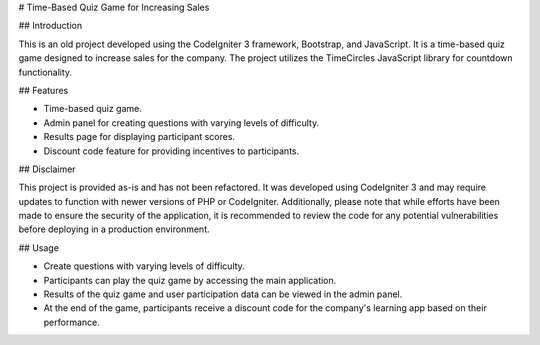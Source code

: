 # Time-Based Quiz Game for Increasing Sales

## Introduction

This is an old project developed using the CodeIgniter 3 framework, Bootstrap, and JavaScript. It is a time-based quiz game designed to increase sales for the company. The project utilizes the TimeCircles JavaScript library for countdown functionality.

## Features

- Time-based quiz game.
- Admin panel for creating questions with varying levels of difficulty.
- Results page for displaying participant scores.
- Discount code feature for providing incentives to participants.

## Disclaimer

This project is provided as-is and has not been refactored. It was developed using CodeIgniter 3 and may require updates to function with newer versions of PHP or CodeIgniter. Additionally, please note that while efforts have been made to ensure the security of the application, it is recommended to review the code for any potential vulnerabilities before deploying in a production environment.

## Usage

- Create questions with varying levels of difficulty.
- Participants can play the quiz game by accessing the main application.
- Results of the quiz game and user participation data can be viewed in the admin panel.
- At the end of the game, participants receive a discount code for the company's learning app based on their performance.

